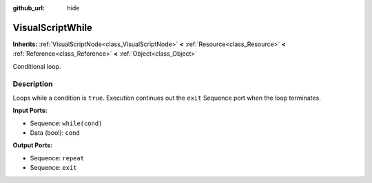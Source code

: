 :github_url: hide

.. DO NOT EDIT THIS FILE!!!
.. Generated automatically from Godot engine sources.
.. Generator: https://github.com/godotengine/godot/tree/3.5/doc/tools/make_rst.py.
.. XML source: https://github.com/godotengine/godot/tree/3.5/modules/visual_script/doc_classes/VisualScriptWhile.xml.

.. _class_VisualScriptWhile:

VisualScriptWhile
=================

**Inherits:** :ref:`VisualScriptNode<class_VisualScriptNode>` **<** :ref:`Resource<class_Resource>` **<** :ref:`Reference<class_Reference>` **<** :ref:`Object<class_Object>`

Conditional loop.

Description
-----------

Loops while a condition is ``true``. Execution continues out the ``exit`` Sequence port when the loop terminates.

\ **Input Ports:**\ 

- Sequence: ``while(cond)``\ 

- Data (bool): ``cond``\ 

\ **Output Ports:**\ 

- Sequence: ``repeat``\ 

- Sequence: ``exit``

.. |virtual| replace:: :abbr:`virtual (This method should typically be overridden by the user to have any effect.)`
.. |const| replace:: :abbr:`const (This method has no side effects. It doesn't modify any of the instance's member variables.)`
.. |vararg| replace:: :abbr:`vararg (This method accepts any number of arguments after the ones described here.)`
